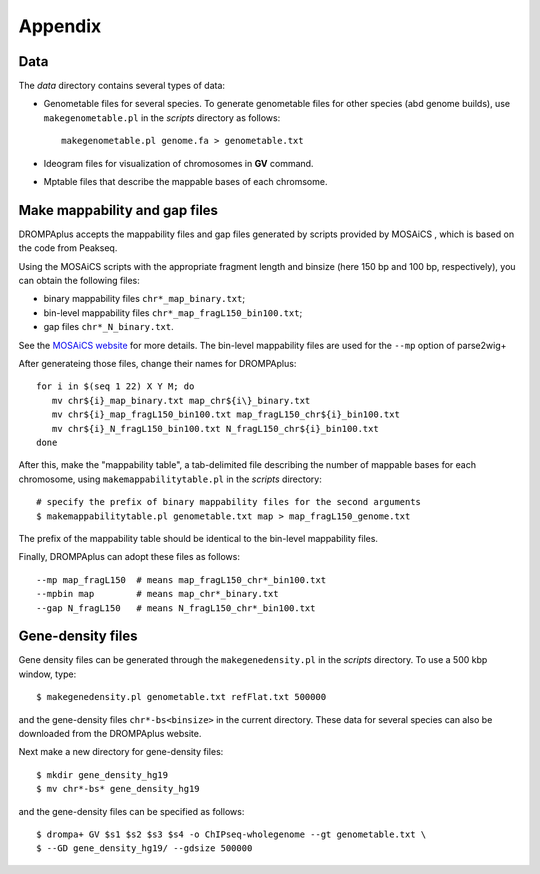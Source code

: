 Appendix
=================

Data
----------------

The *data* directory contains several types of data:

- Genometable files for several species. To generate genometable files for other species (abd genome builds), use ``makegenometable.pl`` in the *scripts* directory as follows::

        makegenometable.pl genome.fa > genometable.txt

- Ideogram files for visualization of chromosomes in **GV** command.
- Mptable files that describe the mappable bases of each chromsome.


Make mappability and gap files
-----------------------------------
DROMPAplus accepts the mappability files and gap files generated by scripts provided by MOSAiCS
, which is based on the code from Peakseq.

Using the MOSAiCS scripts with the appropriate fragment length
and binsize (here 150 bp and 100 bp, respectively), you can obtain the
following files:

- binary mappability files ``chr*_map_binary.txt``;
- bin-level mappability files ``chr*_map_fragL150_bin100.txt``;
- gap files ``chr*_N_binary.txt``.

See the `MOSAiCS website <http://www.stat.wisc.edu/\~{}keles/Software/mosaics>`_ for more details.
The bin-level mappability files are used for the ``--mp`` option of parse2wig+

After generateing those files, change their names for DROMPAplus::

    for i in $(seq 1 22) X Y M; do
       mv chr${i}_map_binary.txt map_chr${i\}_binary.txt
       mv chr${i}_map_fragL150_bin100.txt map_fragL150_chr${i}_bin100.txt
       mv chr${i}_N_fragL150_bin100.txt N_fragL150_chr${i}_bin100.txt
    done

After this, make the "mappability table", a tab-delimited file describing
the number of mappable bases for each chromosome, using
``makemappabilitytable.pl`` in the *scripts* directory::

    # specify the prefix of binary mappability files for the second arguments
    $ makemappabilitytable.pl genometable.txt map > map_fragL150_genome.txt


The prefix of the mappability table should be identical to the bin-level mappability files.

Finally, DROMPAplus can adopt these files as follows::

    --mp map_fragL150  # means map_fragL150_chr*_bin100.txt
    --mpbin map        # means map_chr*_binary.txt
    --gap N_fragL150   # means N_fragL150_chr*_bin100.txt


Gene-density files
--------------------------

Gene density files can be generated through the
``makegenedensity.pl`` in the *scripts* directory.
To use a 500 kbp window, type::

     $ makegenedensity.pl genometable.txt refFlat.txt 500000

and the gene-density files ``chr*-bs<binsize>`` in the current directory.
These data for several species can also be downloaded from the DROMPAplus website.

Next make a new directory for gene-density files::

    $ mkdir gene_density_hg19
    $ mv chr*-bs* gene_density_hg19

and the gene-density files can be specified as follows::
 
    $ drompa+ GV $s1 $s2 $s3 $s4 -o ChIPseq-wholegenome --gt genometable.txt \
    $ --GD gene_density_hg19/ --gdsize 500000


